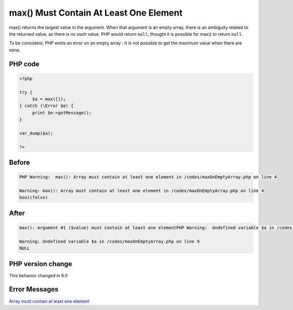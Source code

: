 .. _`max()-must-contain-at-least-one-element`:

max() Must Contain At Least One Element
=======================================
max() returns the largest value in the argument. When that argument is an empty array, there is an ambiguity related to the returned value, as there is no such value. PHP would return ``null``, thought it is possible for max() to return ``null``. 



To be consistent, PHP emits an error on an empty array : it is not possible to get the maximum value when there are none.

PHP code
________
.. code-block:: php

   <?php
   
   try {
   	$a = max([]);
   } catch (\Error $e) {
   	print $e->getMessage();
   }
   
   var_dump($a);
   
   ?>

Before
______
.. code-block:: output

   PHP Warning:  max(): Array must contain at least one element in /codes/maxOnEmptyArray.php on line 4
   
   Warning: max(): Array must contain at least one element in /codes/maxOnEmptyArray.php on line 4
   bool(false)
   

After
______
.. code-block:: output

   max(): Argument #1 ($value) must contain at least one elementPHP Warning:  Undefined variable $a in /codes/maxOnEmptyArray.php on line 9
   
   Warning: Undefined variable $a in /codes/maxOnEmptyArray.php on line 9
   NULL
   


PHP version change
__________________
This behavior changed in 8.0


Error Messages
______________

`Array must contain at least one element <https://php-errors.readthedocs.io/en/latest/messages/array-must-contain-at-least-one-element.html>`_



